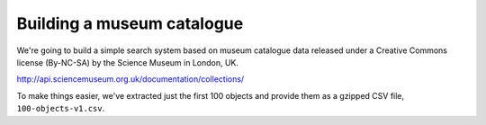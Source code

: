 Building a museum catalogue
===========================

We're going to build a simple search system based on museum catalogue data 
released under a Creative Commons license (By-NC-SA) by the Science Museum 
in London, UK.

http://api.sciencemuseum.org.uk/documentation/collections/

To make things easier, we've extracted just the first 100 objects and 
provide them as a gzipped CSV file, ``100-objects-v1.csv``.
